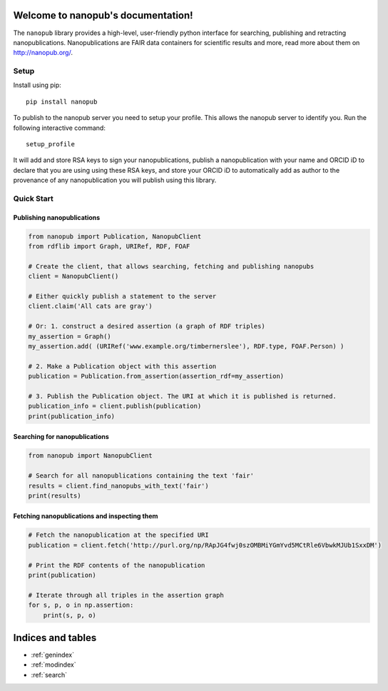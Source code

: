 .. nanopub documentation master file, created by
   sphinx-quickstart on Thu Nov 26 14:29:07 2020.
   You can adapt this file completely to your liking, but it should at least
   contain the root `toctree` directive.

Welcome to nanopub's documentation!
===================================
The ``nanopub`` library provides a high-level, user-friendly python
interface for searching, publishing and retracting nanopublications.
Nanopublications are FAIR data containers for scientific results
and more, read more about them on http://nanopub.org/.

Setup
-----

Install using pip:

::

    pip install nanopub

To publish to the nanopub server you need to setup your profile. This
allows the nanopub server to identify you. Run the following interactive
command:

::

    setup_profile

It will add and store RSA keys to sign your nanopublications, publish a
nanopublication with your name and ORCID iD to declare that you are
using using these RSA keys, and store your ORCID iD to automatically add
as author to the provenance of any nanopublication you will publish
using this library.

Quick Start
-----------

Publishing nanopublications
~~~~~~~~~~~~~~~~~~~~~~~~~~~

.. code:: python


    from nanopub import Publication, NanopubClient
    from rdflib import Graph, URIRef, RDF, FOAF

    # Create the client, that allows searching, fetching and publishing nanopubs
    client = NanopubClient()

    # Either quickly publish a statement to the server
    client.claim('All cats are gray')

    # Or: 1. construct a desired assertion (a graph of RDF triples)
    my_assertion = Graph()
    my_assertion.add( (URIRef('www.example.org/timbernerslee'), RDF.type, FOAF.Person) )

    # 2. Make a Publication object with this assertion
    publication = Publication.from_assertion(assertion_rdf=my_assertion)

    # 3. Publish the Publication object. The URI at which it is published is returned.
    publication_info = client.publish(publication)
    print(publication_info)

Searching for nanopublications
~~~~~~~~~~~~~~~~~~~~~~~~~~~~~~

.. code:: python

    from nanopub import NanopubClient

    # Search for all nanopublications containing the text 'fair'
    results = client.find_nanopubs_with_text('fair')
    print(results)


Fetching nanopublications and inspecting them
~~~~~~~~~~~~~~~~~~~~~~~~~~~~~~~~~~~~~~~~~~~~~

.. code:: python

    # Fetch the nanopublication at the specified URI
    publication = client.fetch('http://purl.org/np/RApJG4fwj0szOMBMiYGmYvd5MCtRle6VbwkMJUb1SxxDM')

    # Print the RDF contents of the nanopublication
    print(publication)

    # Iterate through all triples in the assertion graph
    for s, p, o in np.assertion:
        print(s, p, o)

Indices and tables
==================

* :ref:`genindex`
* :ref:`modindex`
* :ref:`search`
